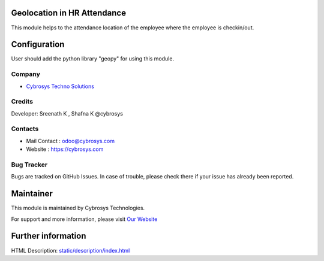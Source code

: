 .. image:: https://img.shields.io/badge/licence-AGPL--3-blue.svg
    :target: http://www.gnu.org/licenses/agpl-3.0-standalone.html
    :alt: License: AGPL-3

Geolocation in HR Attendance
=======================
This module helps to the attendance location of the employee where the employee is checkin/out.

Configuration
=============
User should  add the python library "geopy" for using this module.

Company
-------
* `Cybrosys Techno Solutions <https://cybrosys.com/>`__

Credits
-------
Developer: Sreenath K , Shafna K @cybrosys

Contacts
--------
* Mail Contact : odoo@cybrosys.com
* Website : https://cybrosys.com

Bug Tracker
-----------
Bugs are tracked on GitHub Issues. In case of trouble, please check there if your issue has already been reported.

Maintainer
==========
.. image:: https://cybrosys.com/images/logo.png
   :target: https://cybrosys.com

This module is maintained by Cybrosys Technologies.

For support and more information, please visit `Our Website <https://cybrosys.com/>`__

Further information
===================
HTML Description: `<static/description/index.html>`__
